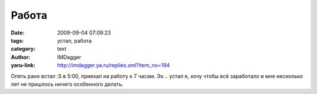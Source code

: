 Работа
======
:date: 2009-09-04 07:09:23
:tags: устал, работа
:category: text
:author: IMDagger
:yaru-link: http://imdagger.ya.ru/replies.xml?item_no=194

Опять рано встал :S в 5:00, приехал на работу к 7 часам. Эх… устал я,
хочу чтобы всё заработало и мне несколько лет не пришлось ничего
особенного делать.

